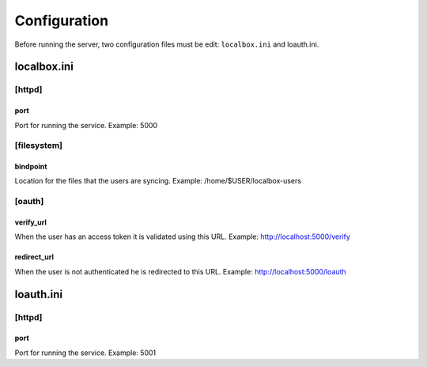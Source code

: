 *************
Configuration
*************

Before running the server, two configuration files must be edit: ``localbox.ini`` and loauth.ini.


localbox.ini
============

[httpd]
-------

port
++++
Port for running the service. Example: 5000


[filesystem]
------------

bindpoint
+++++++++
Location for the files that the users are syncing. Example: /home/$USER/localbox-users


[oauth]
-------

verify_url
++++++++++
When the user has an access token it is validated using this URL. Example: http://localhost:5000/verify

redirect_url
++++++++++++
When the user is not authenticated he is redirected to this URL. Example: http://localhost:5000/loauth


loauth.ini
==========

[httpd]
-------

port
++++
Port for running the service. Example: 5001


